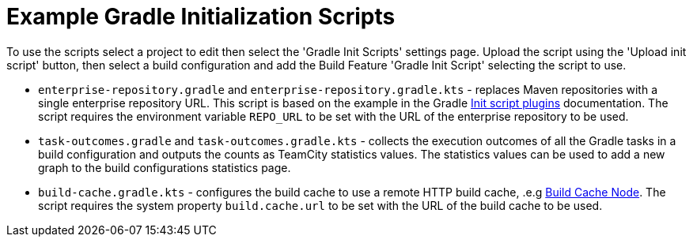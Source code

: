 :uri-gradle-docs: https://docs.gradle.org/current/userguide
:uri-gradle-init-script-plugins: {uri-gradle-docs}/init_scripts.html#sec:init_script_plugins[Init script plugins]
:uri-gradle-build-cache: https://docs.gradle.com/build-cache-node/[Build Cache Node]

= Example Gradle Initialization Scripts

To use the scripts select a project to edit then select the 'Gradle Init Scripts' settings page. Upload the
script using the 'Upload init script' button, then select a build configuration and add the Build Feature
'Gradle Init Script' selecting the script to use.

* `enterprise-repository.gradle` and `enterprise-repository.gradle.kts` - replaces Maven repositories with a
single enterprise repository URL. This script is based on the example in the Gradle
{uri-gradle-init-script-plugins} documentation. The script  requires the environment variable `REPO_URL` to
be set with the URL of the enterprise repository to be used.

* `task-outcomes.gradle` and `task-outcomes.gradle.kts` - collects the execution outcomes of all the Gradle
tasks in a build configuration and outputs the counts as TeamCity statistics values. The statistics values
can be used to add a new graph to the build configurations statistics page.

* `build-cache.gradle.kts` - configures the build cache to use a remote HTTP build cache, .e.g {uri-gradle-build-cache}.
The script requires the system property `build.cache.url` to be set with the URL of the build cache to be used.
